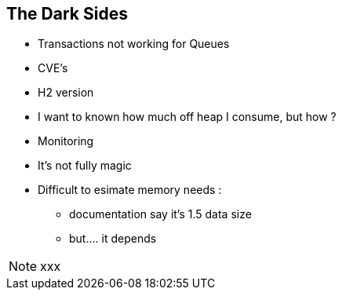 
== The Dark Sides

--
* Transactions not working for Queues
* CVE's
* H2 version
* I want to known how much off heap I consume, but how ?
* Monitoring
* It's not fully magic
* Difficult to esimate memory needs :
- documentation say it's 1.5 data size
- but.... it depends


--
[NOTE.speaker]
--
xxx
--
